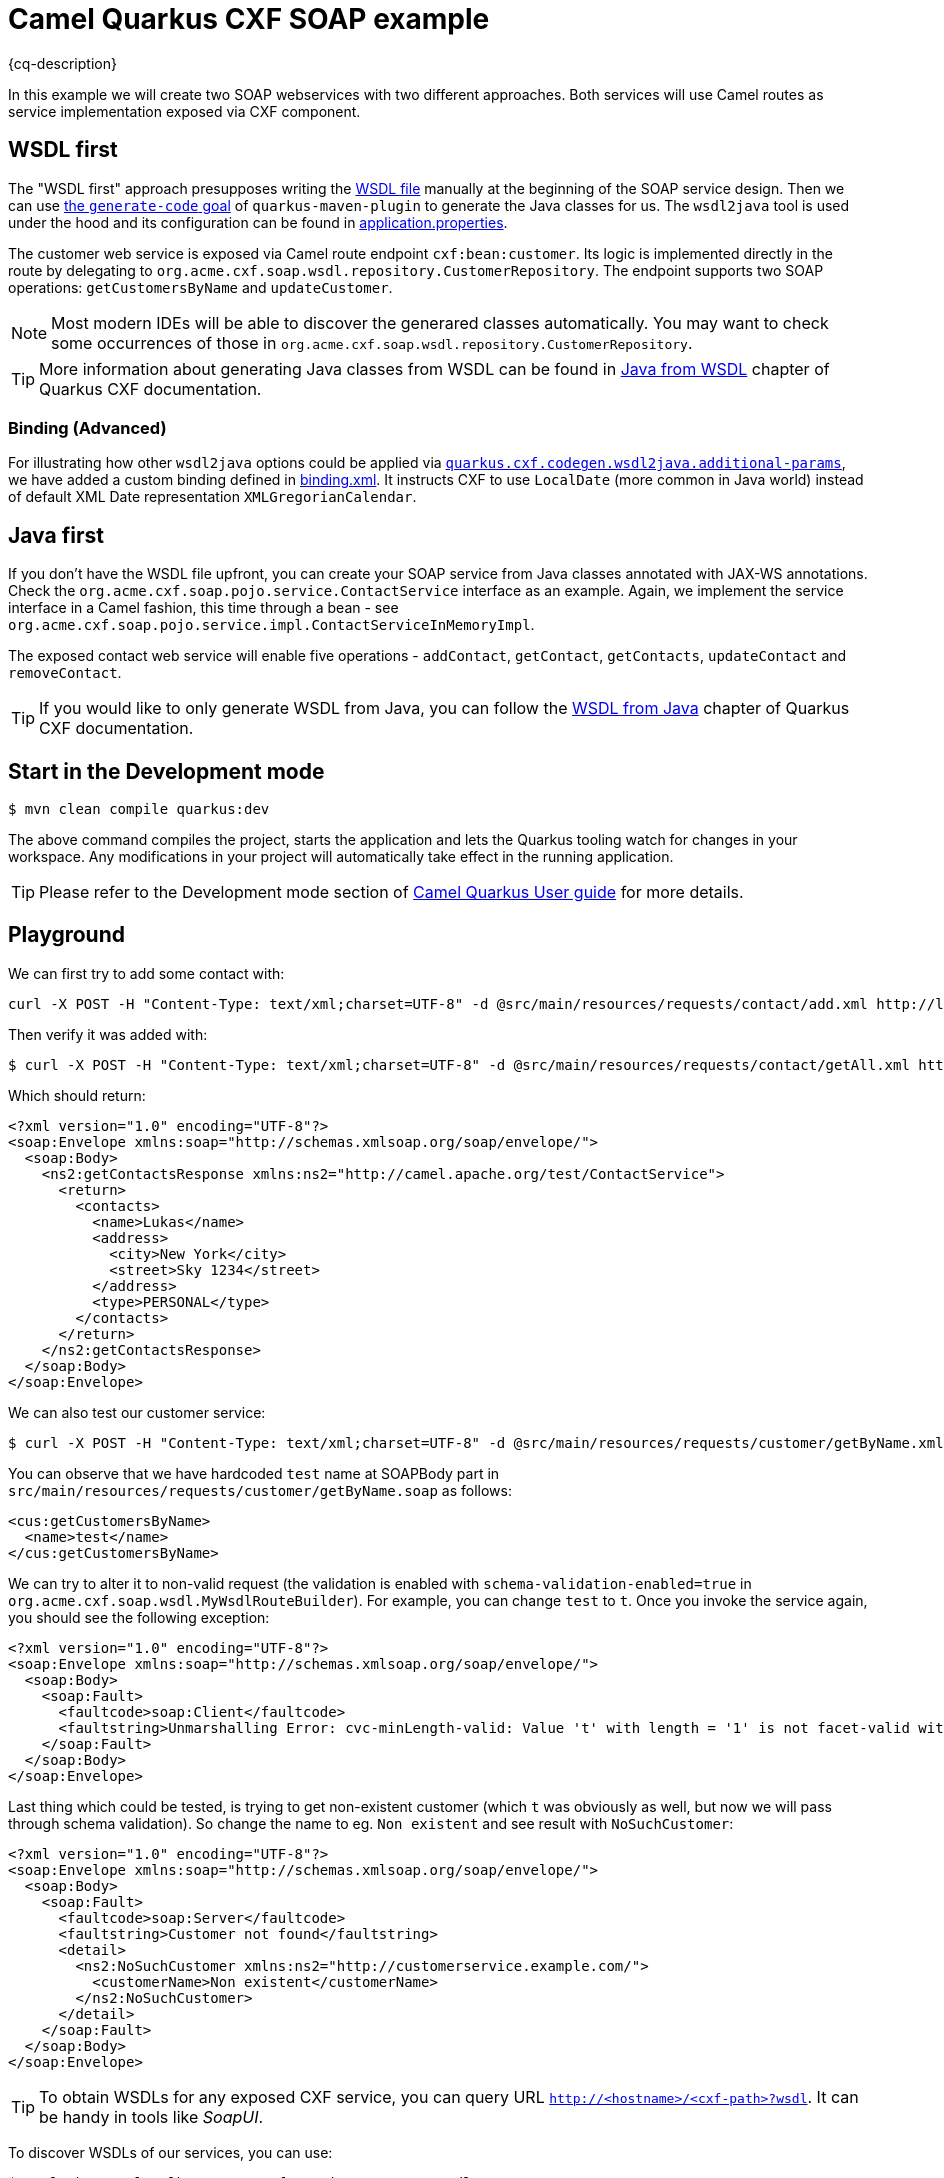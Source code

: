 = Camel Quarkus CXF SOAP example
:cq-example-description: An example that shows how to use Camel CXF SOAP component.

{cq-description}

In this example we will create two SOAP webservices with two different approaches. Both services will use Camel routes as service implementation exposed via CXF component.

== WSDL first

The "WSDL first" approach presupposes writing the link:src/main/resources/wsdl/CustomerService.wsdl[WSDL file] manually at the beginning of the SOAP service design.
Then we can use link:pom.xml#L231[the `generate-code` goal] of `quarkus-maven-plugin` to generate the Java classes for us.
The `wsdl2java` tool is used under the hood and its configuration can be found in link:src/main/resources/application.properties#L28[application.properties].

The customer web service is exposed via Camel route endpoint `cxf:bean:customer`.
Its logic is implemented directly in the route by delegating to `org.acme.cxf.soap.wsdl.repository.CustomerRepository`.
The endpoint supports two SOAP operations: `getCustomersByName` and `updateCustomer`.

NOTE: Most modern IDEs will be able to discover the generared classes automatically.
You may want to check some occurrences of those in `org.acme.cxf.soap.wsdl.repository.CustomerRepository`.

TIP: More information about generating Java classes from WSDL can be found in https://quarkiverse.github.io/quarkiverse-docs/quarkus-cxf/1.5/user-guide/generate-java-from-wsdl.html[Java from WSDL] chapter of Quarkus CXF documentation.

=== Binding (Advanced)

For illustrating how other `wsdl2java` options could be applied via link:src/main/resources/application.properties#L29[`quarkus.cxf.codegen.wsdl2java.additional-params`], we have added a custom binding defined in link:src/main/resources/binding.xml[binding.xml].
It instructs CXF to use `LocalDate` (more common in Java world) instead of default XML Date representation `XMLGregorianCalendar`.

== Java first

If you don't have the WSDL file upfront, you can create your SOAP service from Java classes annotated with JAX-WS annotations.
Check the `org.acme.cxf.soap.pojo.service.ContactService` interface as an example.
Again, we implement the service interface in a Camel fashion, this time through a bean
- see `org.acme.cxf.soap.pojo.service.impl.ContactServiceInMemoryImpl`.

The exposed contact web service will enable five operations - `addContact`, `getContact`, `getContacts`, `updateContact` and `removeContact`.

TIP: If you would like to only generate WSDL from Java, you can follow the https://quarkiverse.github.io/quarkiverse-docs/quarkus-cxf/1.5/user-guide/generate-wsdl-from-java.html[WSDL from Java] chapter of Quarkus CXF documentation.

== Start in the Development mode

[source,shell]
----
$ mvn clean compile quarkus:dev
----

The above command compiles the project, starts the application and lets the Quarkus tooling watch for changes in your
workspace. Any modifications in your project will automatically take effect in the running application.

TIP: Please refer to the Development mode section of
https://camel.apache.org/camel-quarkus/latest/first-steps.html#_development_mode[Camel Quarkus User guide] for more details.

[[playground]]
== Playground

We can first try to add some contact with:
[source,shell]
----
curl -X POST -H "Content-Type: text/xml;charset=UTF-8" -d @src/main/resources/requests/contact/add.xml http://localhost:8080/cxf/services/contact
----
Then verify it was added with:
[source,shell]
----
$ curl -X POST -H "Content-Type: text/xml;charset=UTF-8" -d @src/main/resources/requests/contact/getAll.xml http://localhost:8080/cxf/services/contact
----
Which should return:

[source,xml]
----
<?xml version="1.0" encoding="UTF-8"?>
<soap:Envelope xmlns:soap="http://schemas.xmlsoap.org/soap/envelope/">
  <soap:Body>
    <ns2:getContactsResponse xmlns:ns2="http://camel.apache.org/test/ContactService">
      <return>
        <contacts>
          <name>Lukas</name>
          <address>
            <city>New York</city>
            <street>Sky 1234</street>
          </address>
          <type>PERSONAL</type>
        </contacts>
      </return>
    </ns2:getContactsResponse>
  </soap:Body>
</soap:Envelope>
----

We can also test our customer service:

[source,shell]
----
$ curl -X POST -H "Content-Type: text/xml;charset=UTF-8" -d @src/main/resources/requests/customer/getByName.xml http://localhost:8080/cxf/services/customer
----

You can observe that we have hardcoded `test` name at SOAPBody part in `src/main/resources/requests/customer/getByName.soap` as follows:
[source, xml]
----
<cus:getCustomersByName>
  <name>test</name>
</cus:getCustomersByName>
----

We can try to alter it to non-valid request (the validation is enabled with `schema-validation-enabled=true` in `org.acme.cxf.soap.wsdl.MyWsdlRouteBuilder`).
For example, you can change `test` to `t`.
Once you invoke the service again, you should see the following exception:

[source, xml]
----
<?xml version="1.0" encoding="UTF-8"?>
<soap:Envelope xmlns:soap="http://schemas.xmlsoap.org/soap/envelope/">
  <soap:Body>
    <soap:Fault>
      <faultcode>soap:Client</faultcode>
      <faultstring>Unmarshalling Error: cvc-minLength-valid: Value 't' with length = '1' is not facet-valid with respect to minLength '2' for type '#AnonType_namegetCustomersByName'.</faultstring>
    </soap:Fault>
  </soap:Body>
</soap:Envelope>
----

Last thing which could be tested, is trying to get non-existent customer (which `t` was obviously as well, but now we will pass through schema validation). So change the name to eg. `Non existent` and see result with `NoSuchCustomer`:

[source, xml]
----
<?xml version="1.0" encoding="UTF-8"?>
<soap:Envelope xmlns:soap="http://schemas.xmlsoap.org/soap/envelope/">
  <soap:Body>
    <soap:Fault>
      <faultcode>soap:Server</faultcode>
      <faultstring>Customer not found</faultstring>
      <detail>
        <ns2:NoSuchCustomer xmlns:ns2="http://customerservice.example.com/">
          <customerName>Non existent</customerName>
        </ns2:NoSuchCustomer>
      </detail>
    </soap:Fault>
  </soap:Body>
</soap:Envelope>
----

TIP: To obtain WSDLs for any exposed CXF service, you can query URL `http://<hostname>/<cxf-path>?wsdl`. It can be handy in tools like _SoapUI_.

To discover WSDLs of our services, you can use:
[source, shell]
----
$ curl "http://localhost:8080/cxf/services/contact?wsdl"
$ curl "http://localhost:8080/cxf/services/customer?wsdl"
----

== Package and run the application

Once you are done with playing/developing you may want to package and run the application for production usage.

TIP: Find more details about the JVM mode and Native mode in the Package and run section of
https://camel.apache.org/camel-quarkus/latest/first-steps.html#_package_and_run_the_application[Camel Quarkus User guide]

=== JVM mode

[source,shell]
----
$ mvn clean package
$ java -jar target/quarkus-app/quarkus-run.jar
----

=== Native mode

IMPORTANT: Native mode requires having GraalVM and other tools installed. Please check the Prerequisites section
of https://camel.apache.org/camel-quarkus/latest/first-steps.html#_prerequisites[Camel Quarkus User guide].

To prepare a native executable using GraalVM, run the following command:

[source,shell]
----
$ mvn clean package -Pnative
$ ./target/*-runner
----

== Kubernetes
==== Deploy
[source,shell]
----
$ mvn clean package -DskipTests -Dquarkus.kubernetes.deploy=true -Dkubernetes
----

You should see one pod running:

[source,shell]
----
camel-quarkus-examples-cxf-soap-cd9477f94-qb8vv   1/1     Running   0          43s
----

Then use following command to redirect the localhost network to the Kubernetes network:

[source,shell]
----
$ kubectl port-forward service/camel-quarkus-examples-cxf-soap 8080:8080
----

Open another terminal and then follow instructions from <<playground>>.

To stop it you can CTRL+C the process in port-forwarding terminal and shutdown the Kubernetes cluster.

== Feedback

Please report bugs and propose improvements via https://github.com/apache/camel-quarkus/issues[GitHub issues of Camel Quarkus] project.
